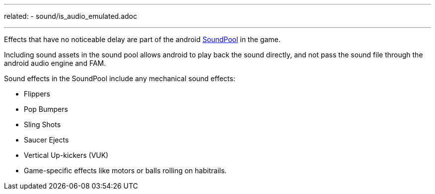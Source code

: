 ---
related:
    - sound/is_audio_emulated.adoc

---

Effects that have no noticeable delay are part of the android https://developer.android.com/reference/android/media/SoundPool.html[SoundPool] in the game. 

Including sound assets in the sound pool allows android to play back the sound directly, and not pass the sound file through the android audio engine and FAM.

Sound effects in the SoundPool include any mechanical sound effects:

* Flippers
* Pop Bumpers
* Sling Shots
* Saucer Ejects
* Vertical Up-kickers (VUK)
* Game-specific effects like motors or balls rolling on habitrails.




